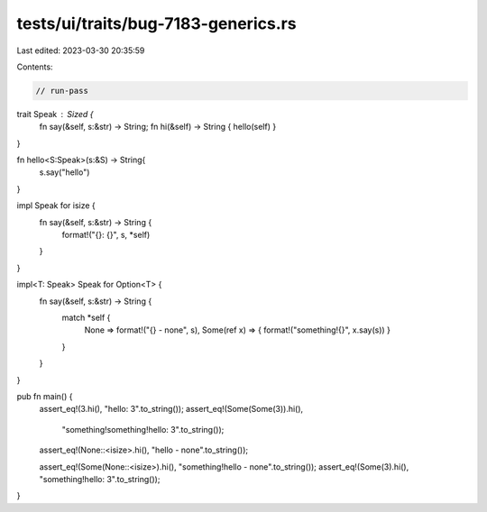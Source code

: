 tests/ui/traits/bug-7183-generics.rs
====================================

Last edited: 2023-03-30 20:35:59

Contents:

.. code-block:: rs

    // run-pass

trait Speak : Sized {
    fn say(&self, s:&str) -> String;
    fn hi(&self) -> String { hello(self) }
}

fn hello<S:Speak>(s:&S) -> String{
    s.say("hello")
}

impl Speak for isize {
    fn say(&self, s:&str) -> String {
        format!("{}: {}", s, *self)
    }
}

impl<T: Speak> Speak for Option<T> {
    fn say(&self, s:&str) -> String {
        match *self {
            None => format!("{} - none", s),
            Some(ref x) => { format!("something!{}", x.say(s)) }
        }
    }
}


pub fn main() {
    assert_eq!(3.hi(), "hello: 3".to_string());
    assert_eq!(Some(Some(3)).hi(),
               "something!something!hello: 3".to_string());
    assert_eq!(None::<isize>.hi(), "hello - none".to_string());

    assert_eq!(Some(None::<isize>).hi(), "something!hello - none".to_string());
    assert_eq!(Some(3).hi(), "something!hello: 3".to_string());
}


